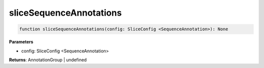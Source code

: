 .. role:: trst-class
.. role:: trst-interface
.. role:: trst-function
.. role:: trst-property
.. role:: trst-property-desc
.. role:: trst-method
.. role:: trst-method-desc
.. role:: trst-parameter
.. role:: trst-type
.. role:: trst-type-parameter

.. _sliceSequenceAnnotations:

:trst-function:`sliceSequenceAnnotations`
=========================================

.. container:: collapsible

  .. code-block:: typescript

    function sliceSequenceAnnotations(config: SliceConfig <SequenceAnnotation>): None

.. container:: content

  

  **Parameters**

  - config: SliceConfig <SequenceAnnotation>

  **Returns**: AnnotationGroup | undefined